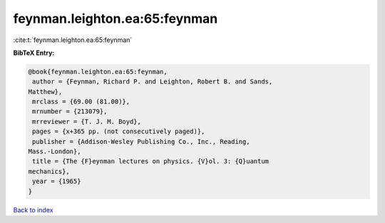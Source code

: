 feynman.leighton.ea:65:feynman
==============================

:cite:t:`feynman.leighton.ea:65:feynman`

**BibTeX Entry:**

.. code-block:: bibtex

   @book{feynman.leighton.ea:65:feynman,
    author = {Feynman, Richard P. and Leighton, Robert B. and Sands,
   Matthew},
    mrclass = {69.00 (81.00)},
    mrnumber = {213079},
    mrreviewer = {T. J. M. Boyd},
    pages = {x+365 pp. (not consecutively paged)},
    publisher = {Addison-Wesley Publishing Co., Inc., Reading,
   Mass.-London},
    title = {The {F}eynman lectures on physics. {V}ol. 3: {Q}uantum
   mechanics},
    year = {1965}
   }

`Back to index <../By-Cite-Keys.html>`__
